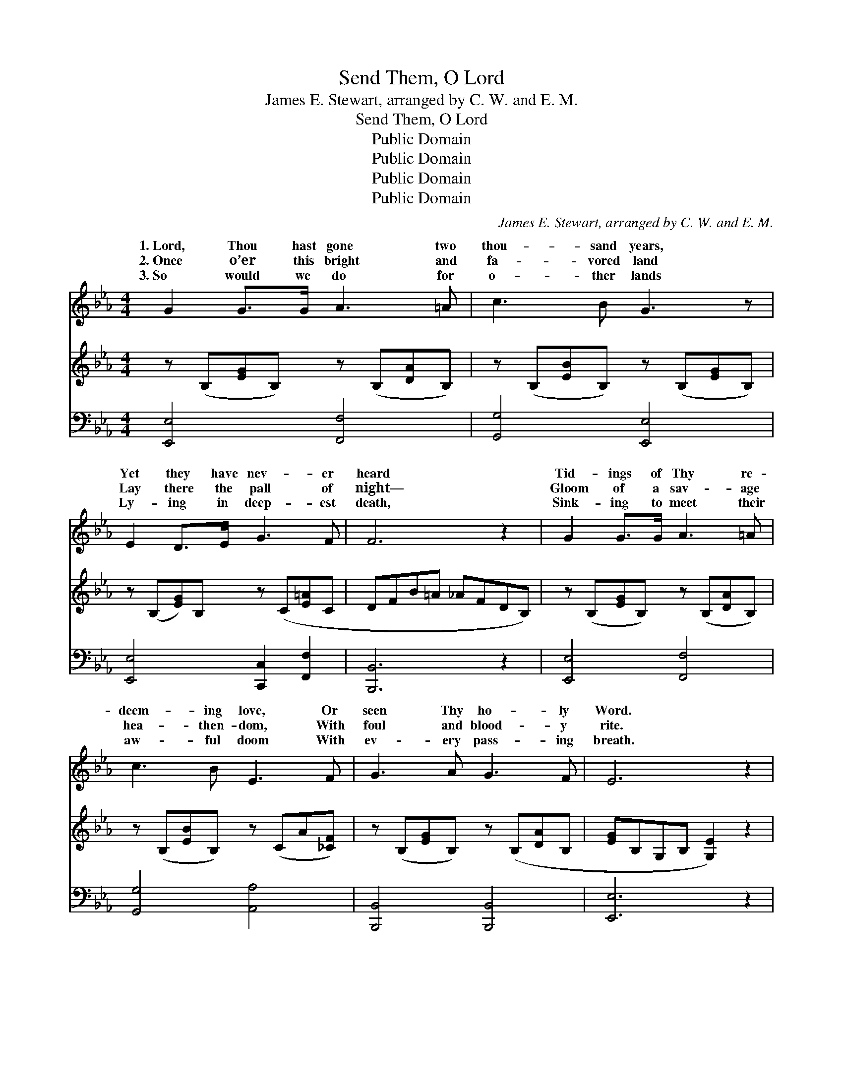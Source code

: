 X:1
T:Send Them, O Lord
T:James E. Stewart, arranged by C. W. and E. M.
T:Send Them, O Lord
T:Public Domain
T:Public Domain
T:Public Domain
T:Public Domain
C:James E. Stewart, arranged by C. W. and E. M.
Z:Public Domain
%%score ( 1 2 ) ( 3 4 ) ( 5 6 )
L:1/8
M:4/4
K:Eb
V:1 treble 
V:2 treble 
V:3 treble 
V:4 treble 
V:5 bass 
V:6 bass 
V:1
 G2 G>G A3 =A | c3 B G3 z | E2 D>E G3 F | F6 z2 | G2 G>G A3 =A | c3 B E3 F | G3 A G3 F | E6 z2 | %8
w: 1.~Lord, Thou hast gone two|thou- sand years,|Yet they have nev- er|heard|Tid- ings of Thy re-|deem- ing love, Or|seen Thy ho- ly|Word.|
w: 2.~Once o’er this bright and|fa- vored land|Lay there the pall of|night—|Gloom of a sav- age|hea- then- dom, With|foul and blood- y|rite.|
w: 3.~So would we do for|o- ther lands|Ly- ing in deep- est|death,|Sink- ing to meet their|aw- ful doom With|ev- ery pass- ing|breath.|
 G2 G>G e3 e | e3 d G3 z | c3 c ccdc | (=B4 _B3) z |!mf! e2 d>c B2 G2 | F2 A2 d3 c | B2 (EA) G3 F | %15
w: Sleep- ing and still Thy|Church has lain,|Heed- less of the high com-|mand— *|“Go forth to ev- ery|tribe and tongue, To|ev- ery * dis- tant|
w: Brave ones a- rose and|came to us,|Bring- ing o’er the tid- ings|sweet, *|Then cru- el men bent|low to Thee, And|wor- shipped * at Thy|
w: Hear, Je- sus, hear our|fer- vent prayer,|Wake Thy sleep- ing Church to|know *|Her hour of pri- vi-|lege and power, And|bid her * rise and|
 E6 z2 ||"^Refrain" [Ec]2 [Ec]>[Ac] (G2 E)[GB] | (FE) [DA]2 [EG]4 | [Ec]3 [Ac] [=Ac][Ac][Ad][Ae] | %19
w: land.”||||
w: feet.|Send them, O Lord, * to|of * Thee, Tell-|of Thy love and grace; Send|
w: go.||||
 (B4 A4) | [Ge]2 [Bd]>[Ac] [GB]2 [EG]2 | F2 [FA]2 [Ad]3 [Fc] | [GB]2 (E[FA]) E2 (z F) x | %23
w: ||||
w: them, *|Lord, to tell of Thee,|To ev- ery tribe|race. * * * *|
w: ||||
 [B,E]6 z2 |] %24
w: |
w: |
w: |
V:2
 x8 | x8 | x8 | x8 | x8 | x8 | x8 | x8 | x8 | x8 | x8 | x8 | x8 | x8 | x8 | x8 || x4 B3 x | A2 x6 | %18
w: ||||||||||||||||||
w: ||||||||||||||||speak|ing|
 x8 | d8 | x8 | F2 x6 | x2 E G3 D2 x | x8 |] %24
w: ||||||
w: |O||and|||
V:3
 z (B,[EG]B,) z (B,[DA]B,) | z (B,[EB]B,) z (B,[EG]B,) | z (B,[EG])B, z (C[E=A]C | DFB=A _AFDB,) | %4
 z (B,[EG]B,) z (B,[DA]B,) | z (B,[EB]B,) z (CA[_CF]) | z (B,[EG]B,) z (B,[DA]B, | %7
 [EG]B,G,B, [G,E]2) z2 | z ([CEG][CEG][CEG]) z ([CEG][CEG][CEG]) | %9
 z ([=B,A_B][B,A=B][B,AB]) z ([B,AB][B,AB][B,AB]) | z ([CEG][CEG][CEG]) z ([CEG][CEG][CEG]) | %11
 z ([=B,DG][B,DG][B,DG]) z ([B,DG][B,DG][B,DG]) | z ([B,EG][B,EG][B,EG]) z ([B,EB][B,EB][B,EB]) | %13
 z ([CFA][CFA][CFA] [CE^F]3) z | z [B,EG][G,B,E][CEA] [B,E]2 z F | G,B,G,[B,G] [G,E]2 z2 || x8 | %17
 x8 | x8 | x8 | x8 | x8 | x9 | x8 |] %24
V:4
 x8 | x8 | x8 | x8 | x8 | x8 | x8 | x8 | x8 | x8 | x8 | x8 | x8 | x8 | x2 G3 [A,D]2 x | E3 x5 || %16
 x8 | x8 | x8 | x8 | x8 | x8 | x9 | x8 |] %24
V:5
 [E,,E,]4 [F,,F,]4 | [G,,G,]4 [E,,E,]4 | [E,,E,]4 [C,,C,]2 [F,,F,]2 | [B,,,B,,]6 z2 | %4
 [E,,E,]4 [F,,F,]4 | [G,,G,]4 [A,,A,]4 | [B,,,B,,]4 [B,,,B,,]4 | [E,,E,]6 z2 | %8
 [C,,C,]3 z [C,,C,]3 z | [D,,D,]3 z [G,,,G,,]3 z | [C,,C,]3 z [A,,,A,,]3 z | %11
 [G,,,G,,]4 [F,,,F,,]4 | [E,,,E,,]4 [G,,,G,,]4 | [A,,,A,,]4 [=A,,,=A,,]3 z | %14
 [B,,,B,,]4 [B,,,B,,]2 [B,,,B,,]2 | [E,,E,]4 [E,,E,]2 z2 || %16
 [A,,A,]2 [A,C]>[A,E] [E,E]2 [G,B,][E,F] | [F,C]2 [B,,B,]2 [E,B,]4 | %18
 [A,,A,]2 [A,C][A,E] [F,E][F,E][F,D][F,C] | B,4- [B,F]4 | [CE]2 [G,E]>[A,E] [E,E]2 [G,B,]2 | %21
 [A,C]2 [F,C]2 B,,2 B,[A,D] | [G,E]2 A,F, B,2 z A, x | [E,G,]6 z2 |] %24
V:6
 x8 | x8 | x8 | x8 | x8 | x8 | x8 | x8 | x8 | x8 | x8 | x8 | x8 | x8 | x8 | x8 || x8 | x8 | x8 | %19
 x8 | x8 | x4 F3 x | x2 C2 B,3 B,,2 | x8 |] %24

